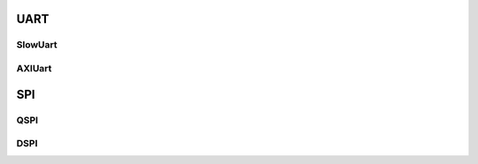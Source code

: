 UART
===============


SlowUart
---------------

AXIUart
---------------

SPI
===============

QSPI
---------------

DSPI
---------------